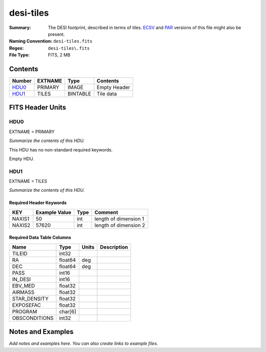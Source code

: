 ==========
desi-tiles
==========

:Summary: The DESI footprint, described in terms of tiles.  ECSV_
          and PAR_ versions of this file might also be present.
:Naming Convention: ``desi-tiles.fits``
:Regex: ``desi-tiles\.fits``
:File Type: FITS, 2 MB

.. _ECSV: https://github.com/astropy/astropy-APEs/blob/master/APE6.rst
.. _PAR: http://www.sdss.org/dr13/software/par/

Contents
========

====== ======= ======== ===================
Number EXTNAME Type     Contents
====== ======= ======== ===================
HDU0_  PRIMARY IMAGE    Empty Header
HDU1_  TILES   BINTABLE Tile data
====== ======= ======== ===================


FITS Header Units
=================

HDU0
----

EXTNAME = PRIMARY

*Summarize the contents of this HDU.*

This HDU has no non-standard required keywords.

Empty HDU.

HDU1
----

EXTNAME = TILES

*Summarize the contents of this HDU.*

Required Header Keywords
~~~~~~~~~~~~~~~~~~~~~~~~

====== ============= ==== =====================
KEY    Example Value Type Comment
====== ============= ==== =====================
NAXIS1 50            int  length of dimension 1
NAXIS2 57620         int  length of dimension 2
====== ============= ==== =====================

Required Data Table Columns
~~~~~~~~~~~~~~~~~~~~~~~~~~~

============= ======= ===== ===========
Name          Type    Units Description
============= ======= ===== ===========
TILEID        int32
RA            float64 deg
DEC           float64 deg
PASS          int16
IN_DESI       int16
EBV_MED       float32
AIRMASS       float32
STAR_DENSITY  float32
EXPOSEFAC     float32
PROGRAM       char[6]
OBSCONDITIONS int32
============= ======= ===== ===========


Notes and Examples
==================

*Add notes and examples here.  You can also create links to example files.*
